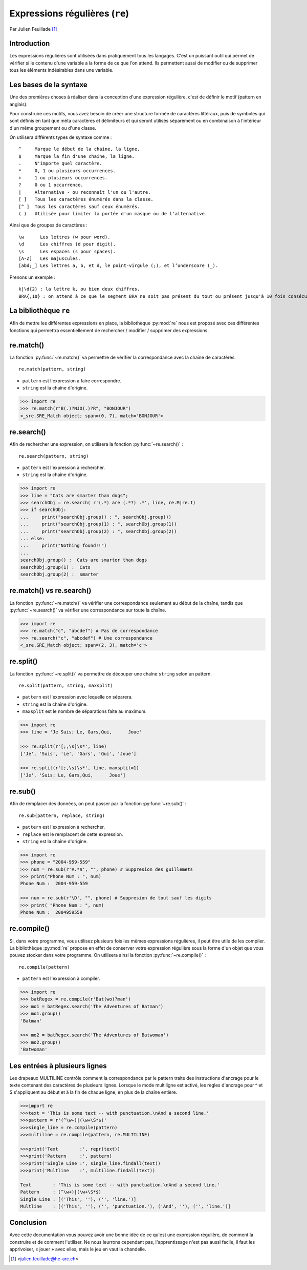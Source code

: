 .. _re-tutorial:

Expressions régulières (``re``)
===============================

Par Julien Feuillade [#jf]_

Introduction
------------

Les expressions régulières sont utilisées dans pratiquement tous les langages. C'est un puissant outil qui permet de vérifier si le contenu d'une variable a la forme de ce que l'on attend.
Ils permettent aussi de modifier ou de supprimer tous les éléments indésirables dans une variable.

Les bases de la syntaxe
-----------------------

Une des premières choses à réaliser dans la conception d'une expression régulière, c'est de définir le motif (pattern en anglais).

Pour construire ces motifs, vous avez besoin de créer une structure formée de caractères littéraux, puis de symboles qui sont définis en tant que méta caractères et délimiteurs et qui seront utilisés séparément ou en combinaison à l'intérieur d'un même groupement ou d'une classe.

On utilisera différents types de syntaxe comme :

::

    ^     Marque le début de la chaine, la ligne.
    $     Marque la fin d'une chaine, la ligne.
    .     N'importe quel caractère.
    *     0, 1 ou plusieurs occurrences.
    +     1 ou plusieurs occurrences.
    ?     0 ou 1 occurrence.
    |     Alternative - ou reconnaît l'un ou l'autre.
    [ ]   Tous les caractères énumérés dans la classe.
    [^ ]  Tous les caractères sauf ceux énumérés.
    ( )   Utilisée pour limiter la portée d'un masque ou de l'alternative.

Ainsi que de groupes de caractères :

::

    \w      Les lettres (w pour word).
    \d      Les chiffres (d pour digit).
    \s      Les espaces (s pour spaces).
    [A-Z]   Les majuscules.
    [abd;_] Les lettres a, b, et d, le point-virgule (;), et l’underscore (_).

Prenons un exemple :

::

    k|\d{2} : la lettre k, ou bien deux chiffres.
    BRA{,10} : on attend à ce que le segment BRA ne soit pas présent du tout ou présent jusqu'à 10 fois consécutives.

.. todo:: Pourquoi ne pas utiliser une liste de définition comme la documentation officielle?

La bibliothèque ``re``
----------------------

Afin de mettre les différentes expressions en place, la bibliothèque :py:mod:`re` nous est proposé avec ces différentes fonctions qui permettra essentiellement de rechercher / modifier / supprimer des expressions.

re.match()
----------

La fonction :py:func:`~re.match()` va permettre de vérifier la correspondance avec la chaîne de caractères.

::

    re.match(pattern, string)

- ``pattern`` est l'expression à faire correspondre.
- ``string`` est la chaîne d'origine.

.. code:: pycon

    >>> import re
    >>> re.match(r"B(.)?NJO(.)?R", "BONJOUR")
    <_sre.SRE_Match object; span=(0, 7), match='BONJOUR'>

re.search()
-----------

Afin de rechercher une expression, on utilisera la fonction :py:func:`~re.search()` :

::

    re.search(pattern, string)

- ``pattern`` est l'expression à rechercher.
- ``string`` est la chaîne d'origine.

.. code:: pycon

    >>> import re
    >>> line = "Cats are smarter than dogs";
    >>> searchObj = re.search( r'(.*) are (.*?) .*', line, re.M|re.I)
    >>> if searchObj:
    ...     print("searchObj.group() : ", searchObj.group())
    ...     print("searchObj.group(1) : ", searchObj.group(1))
    ...     print("searchObj.group(2) : ", searchObj.group(2))
    ... else:
    ...     print("Nothing found!!")
    ...
    searchObj.group() :  Cats are smarter than dogs
    searchObj.group(1) :  Cats
    searchObj.group(2) :  smarter
	
re.match() vs re.search()
-------------------------

La fonction :py:func:`~re.match()` va vérifier une correspondance seulement au début de la chaîne, tandis que :py:func:`~re.search()` va vérifier une correspondance sur toute la chaîne.

.. code:: pycon

    >>> import re
    >>> re.match("c", "abcdef") # Pas de correspondance
    >>> re.search("c", "abcdef") # Une correspondance
    <_sre.SRE_Match object; span=(2, 3), match='c'>

re.split()
----------

La fonction :py:func:`~re.split()` va permettre de découper une chaîne ``string`` selon un pattern.

::

    re.split(pattern, string, maxsplit)

- ``pattern`` est l'expression avec lequelle on séparera.
- ``string`` est la chaîne d'origine.
- ``maxsplit`` est le nombre de séparations faite au maximum.

.. code:: pycon

    >>> import re
    >>> line = 'Je Suis; Le, Gars,Qui,      Joue'

    >>> re.split(r'[;,\s]\s*', line)
    ['Je', 'Suis', 'Le', 'Gars', 'Qui', 'Joue']

    >>> re.split(r'[;,\s]\s*', line, maxsplit=1)
    ['Je', 'Suis; Le, Gars,Qui,      Joue']

re.sub()
--------

Afin de remplacer des données, on peut passer par la fonction :py:func:`~re.sub()` :

::

    re.sub(pattern, replace, string)

- ``pattern`` est l'expression à rechercher.
- ``replace`` est le remplacent de cette expression.
- ``string`` est la chaîne d'origine.

.. code:: pycon

    >>> import re
    >>> phone = "2004-959-559"
    >>> num = re.sub(r'#.*$', "", phone) # Suppresion des guillemets
    >>> print("Phone Num : ", num)
    Phone Num :  2004-959-559

    >>> num = re.sub(r'\D', "", phone) # Suppresion de tout sauf les digits
    >>> print( "Phone Num : ", num)
    Phone Num :  2004959559

.. sub peut recevoir une fonction comme second argument.

re.compile()
------------

Si, dans votre programme, vous utilisez plusieurs fois les mêmes expressions régulières, il peut être utile de les compiler. La bibliothèque :py:mod:`re` propose en effet de conserver votre expression régulière sous la forme d'un objet que vous pouvez stocker dans votre programme. On utilisera ainsi la fonction :py:func:`~re.compile()` :

.. pourquoi?

::

    re.compile(pattern)

- ``pattern`` est l'expression à compiler.

.. code:: pycon

    >>> import re
    >>> batRegex = re.compile(r'Bat(wo)?man')
    >>> mo1 = batRegex.search('The Adventures of Batman')
    >>> mo1.group()
    'Batman'

    >>> mo2 = batRegex.search('The Adventures of Batwoman')
    >>> mo2.group()
    'Batwoman'

Les entrées à plusieurs lignes
------------------------------

Les drapeaux MULTILINE contrôle comment la correspondance par le pattern traite des instructions d'ancrage pour le texte contenant des caractères de plusieurs lignes. Lorsque le mode multiligne est activé, les règles d'ancrage pour ^ et $ s'appliquent au début et à la fin de chaque ligne, en plus de la chaîne entière.	

.. code:: pycon

    >>>import re
    >>>text = 'This is some text -- with punctuation.\nAnd a second line.'
    >>>pattern = r'(^\w+)|(\w+\S*$)'
    >>>single_line = re.compile(pattern)
    >>>multiline = re.compile(pattern, re.MULTILINE)

    >>>print('Text        :', repr(text))
    >>>print('Pattern     :', pattern)
    >>>print('Single Line :', single_line.findall(text))
    >>>print('Multline    :', multiline.findall(text))
	
    Text        : 'This is some text -- with punctuation.\nAnd a second line.'
    Pattern     : (^\w+)|(\w+\S*$)
    Single Line : [('This', ''), ('', 'line.')]
    Multline    : [('This', ''), ('', 'punctuation.'), ('And', ''), ('', 'line.')]
	
Conclusion
----------

Avec cette documentation vous pouvez avoir une bonne idée de ce qu'est une expression régulière, de comment la construire et de comment l'utiliser. Ne nous leurrons cependant pas, l'apprentissage n'est pas aussi facile, il faut les apprivoiser, « jouer » avec elles, mais le jeu en vaut la chandelle.

.. [#jf] <julien.feuillade@he-arc.ch>

.. Bibliographie (ceci est un commentaire)

.. https://www.tutorialspoint.com/python/python_reg_expressions.htm
.. http://apprendre-python.com/page-expressions-regulieres-regular-python
.. https://regexone.com/references/python
.. http://www.python-course.eu/re_advanced.php
.. https://www.analyticsvidhya.com/blog/2015/06/regular-expression-python/
